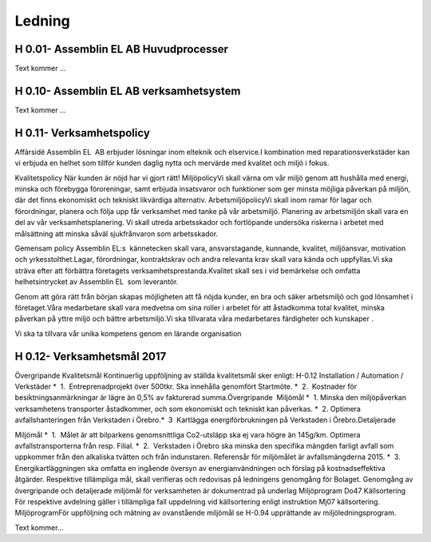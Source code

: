 Ledning
===============

H 0.01- Assemblin EL AB Huvudprocesser
^^^^^^^^^^^^^^

Text kommer ...

H 0.10- Assemblin EL AB verksamhetsystem
^^^^^^^^^^^^^^

Text kommer ...

H 0.11- Verksamhetspolicy
^^^^^^^^^^^^^^

Affärsidé
Assemblin EL  AB erbjuder lösningar inom elteknik och elservice.I kombination med reparationsverkstäder kan vi erbjuda en helhet som tillför kunden daglig nytta och mervärde med kvalitet och miljö i fokus.  

Kvalitetspolicy
När kunden är nöjd har vi gjort rätt! MiljöpolicyVi skall värna om vår miljö genom att hushålla med energi, minska och förebygga föroreningar, samt erbjuda insatsvaror och funktioner som ger minsta möjliga påverkan på miljön, där det finns ekonomiskt och tekniskt likvärdiga alternativ. 
ArbetsmiljöpolicyVi skall inom ramar för lagar och förordningar, planera och följa upp får verksamhet med tanke på vår arbetsmiljö. Planering av arbetsmiljön skall vara en del av vår verksamhetsplanering. Vi skall utreda arbetsskador och fortlöpande undersöka riskerna i arbetet med målsättning att minska såväl sjukfrånvaron som arbetsskador. 

Gemensam policy
Assemblin EL:s  kännetecken skall vara, ansvarstagande, kunnande, kvalitet, miljöansvar, motivation och yrkesstolthet.Lagar, förordningar, kontraktskrav och andra relevanta krav skall vara kända och uppfyllas.Vi ska sträva efter att förbättra företagets verksamhetsprestanda.Kvalitet skall ses i vid bemärkelse och omfatta helhetsintrycket av Assemblin EL  som leverantör.

Genom att göra rätt från början skapas möjligheten att få nöjda kunder, en bra och säker arbetsmiljö och god lönsamhet i företaget.Våra medarbetare skall vara medvetna om sina roller i arbetet för att åstadkomma total kvalitet, minska påverkan på yttre miljö och bättre arbetsmiljö.Vi ska tillvarata våra medarbetares färdigheter och kunskaper . 

Vi ska ta tillvara vår unika kompetens genom en lärande organisation

H 0.12- Verksamhetsmål 2017
^^^^^^^^^^^^^^

Övergripande Kvalitetsmål
Kontinuerlig uppföljning av ställda kvalitetsmål sker enligt:
H-0.12 Installation / Automation / Verkstäder 
*  1.  Entreprenadprojekt över 500tkr. Ska innehålla genomfört Startmöte.
*  2.  Kostnader för besiktningsanmärkningar är lägre än 0,5% av fakturerad summa.Övergripande  Miljömål 
*  1. Minska den miljöpåverkan verksamhetens transporter åstadkommer, och som ekonomiskt och tekniskt kan påverkas.
*  2. Optimera avfallshanteringen från Verkstaden i Örebro.*  3  Kartlägga energiförbrukningen på Verkstaden i Örebro.Detaljerade 

Miljömål 
*  1.  Målet är att bilparkens genomsnittliga Co2-utsläpp ska ej vara högre än 145g/km. Optimera avfallstransporterna från resp. Filial.
*  2.  Verkstaden i Örebro ska minska den specifika mängden farligt avfall som uppkommer från den alkaliska tvätten och från indunstaren. Referensår för miljömålet är avfallsmängderna 2015.
*  3.  Energikartläggningen ska omfatta en ingående översyn av energianvändningen och förslag på kostnadseffektiva åtgärder.
Respektive tillämpliga mål, skall verifieras och redovisas på ledningens genomgång för Bolaget. Genomgång av övergripande och detaljerade miljömål för verksamheten är dokumentrad på underlag Miljöprogram Do47 
Källsortering För respektive avdelning gäller i tillämpliga fall uppdelning vid källsortering enligt instruktion Mj07 källsortering.
MiljöprogramFör uppföljning och mätning av ovanstående miljömål se H-0.94 upprättande av miljöledningsprogram.



Text kommer...

